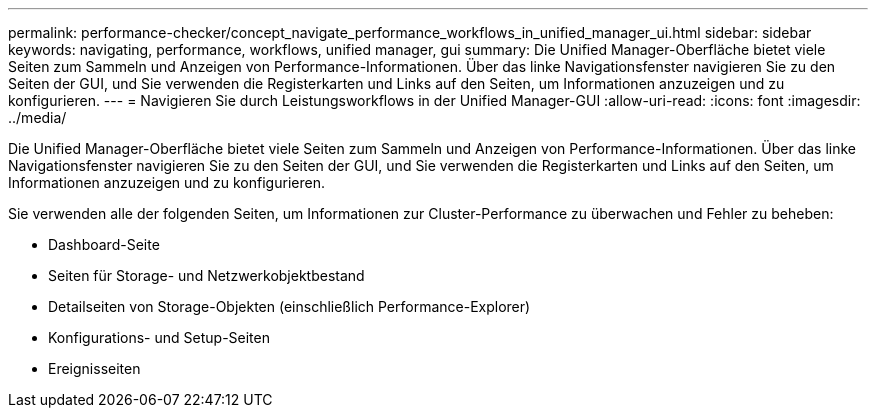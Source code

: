 ---
permalink: performance-checker/concept_navigate_performance_workflows_in_unified_manager_ui.html 
sidebar: sidebar 
keywords: navigating, performance, workflows, unified manager, gui 
summary: Die Unified Manager-Oberfläche bietet viele Seiten zum Sammeln und Anzeigen von Performance-Informationen. Über das linke Navigationsfenster navigieren Sie zu den Seiten der GUI, und Sie verwenden die Registerkarten und Links auf den Seiten, um Informationen anzuzeigen und zu konfigurieren. 
---
= Navigieren Sie durch Leistungsworkflows in der Unified Manager-GUI
:allow-uri-read: 
:icons: font
:imagesdir: ../media/


[role="lead"]
Die Unified Manager-Oberfläche bietet viele Seiten zum Sammeln und Anzeigen von Performance-Informationen. Über das linke Navigationsfenster navigieren Sie zu den Seiten der GUI, und Sie verwenden die Registerkarten und Links auf den Seiten, um Informationen anzuzeigen und zu konfigurieren.

Sie verwenden alle der folgenden Seiten, um Informationen zur Cluster-Performance zu überwachen und Fehler zu beheben:

* Dashboard-Seite
* Seiten für Storage- und Netzwerkobjektbestand
* Detailseiten von Storage-Objekten (einschließlich Performance-Explorer)
* Konfigurations- und Setup-Seiten
* Ereignisseiten

